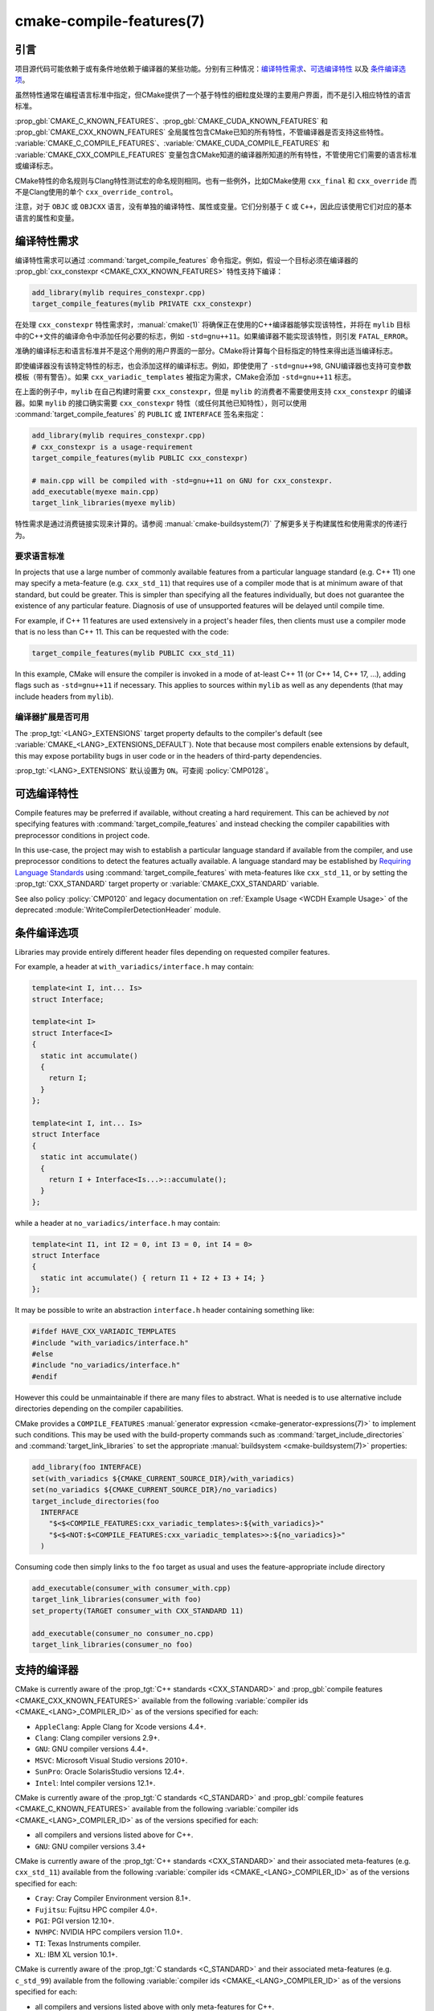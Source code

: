 .. cmake-manual-description: CMake Compile Features Reference

cmake-compile-features(7)
*************************

.. only:: html

   .. contents::

引言
============

项目源代码可能依赖于或有条件地依赖于编译器的某些功能。分别有三种情况：`编译特性需求`_、`可选编译特性`_
以及 `条件编译选项`_。

虽然特性通常在编程语言标准中指定，但CMake提供了一个基于特性的细粒度处理的主要用户界面，而不是引入相应特性的语言标准。

:prop_gbl:`CMAKE_C_KNOWN_FEATURES`、:prop_gbl:`CMAKE_CUDA_KNOWN_FEATURES` 和 :prop_gbl:`CMAKE_CXX_KNOWN_FEATURES` 全局属性包含CMake已知的所有特性，不管编译器是否支持这些特性。 :variable:`CMAKE_C_COMPILE_FEATURES`、:variable:`CMAKE_CUDA_COMPILE_FEATURES` 和 :variable:`CMAKE_CXX_COMPILE_FEATURES` 变量包含CMake知道的编译器所知道的所有特性，不管使用它们需要的语言标准或编译标志。

CMake特性的命名规则与Clang特性测试宏的命名规则相同。也有一些例外，比如CMake使用 ``cxx_final`` 和 ``cxx_override`` 而不是Clang使用的单个 ``cxx_override_control``。

注意，对于 ``OBJC`` 或 ``OBJCXX`` 语言，没有单独的编译特性、属性或变量。它们分别基于 ``C`` 或 ``C++``，因此应该使用它们对应的基本语言的属性和变量。

编译特性需求
============================

编译特性需求可以通过 :command:`target_compile_features` 命令指定。例如，假设一个目标必须在编译器的 :prop_gbl:`cxx_constexpr <CMAKE_CXX_KNOWN_FEATURES>` 特性支持下编译：

.. code-block:: cmake

  add_library(mylib requires_constexpr.cpp)
  target_compile_features(mylib PRIVATE cxx_constexpr)

在处理 ``cxx_constexpr`` 特性需求时，:manual:`cmake(1)` 将确保正在使用的C++编译器能够实现该特性，并将在 ``mylib`` 目标中的C++文件的编译命令中添加任何必要的标志，例如 ``-std=gnu++11``。如果编译器不能实现该特性，则引发 ``FATAL_ERROR``。

准确的编译标志和语言标准并不是这个用例的用户界面的一部分。CMake将计算每个目标指定的特性来得出适当编译标志。

即使编译器没有该特定特性的标志，也会添加这样的编译标志。例如，即使使用了 ``-std=gnu++98``, GNU编译器也支持可变参数模板（带有警告）。如果 ``cxx_variadic_templates`` 被指定为需求，CMake会添加 ``-std=gnu++11`` 标志。

在上面的例子中，``mylib`` 在自己构建时需要 ``cxx_constexpr``，但是 ``mylib`` 的消费者不需要使用支持 ``cxx_constexpr`` 的编译器。如果 ``mylib`` 的接口确实需要 ``cxx_constexpr`` 特性（或任何其他已知特性），则可以使用 :command:`target_compile_features` 的 ``PUBLIC`` 或 ``INTERFACE`` 签名来指定：

.. code-block:: cmake

  add_library(mylib requires_constexpr.cpp)
  # cxx_constexpr is a usage-requirement
  target_compile_features(mylib PUBLIC cxx_constexpr)

  # main.cpp will be compiled with -std=gnu++11 on GNU for cxx_constexpr.
  add_executable(myexe main.cpp)
  target_link_libraries(myexe mylib)

特性需求是通过消费链接实现来计算的。请参阅 :manual:`cmake-buildsystem(7)` 了解更多关于构建属性和使用需求的传递行为。

.. _`Requiring Language Standards`:

要求语言标准
----------------------------

In projects that use a large number of commonly available features from
a particular language standard (e.g. C++ 11) one may specify a
meta-feature (e.g. ``cxx_std_11``) that requires use of a compiler mode
that is at minimum aware of that standard, but could be greater.
This is simpler than specifying all the features individually, but does
not guarantee the existence of any particular feature.
Diagnosis of use of unsupported features will be delayed until compile time.

For example, if C++ 11 features are used extensively in a project's
header files, then clients must use a compiler mode that is no less
than C++ 11.  This can be requested with the code:

.. code-block:: cmake

  target_compile_features(mylib PUBLIC cxx_std_11)

In this example, CMake will ensure the compiler is invoked in a mode
of at-least C++ 11 (or C++ 14, C++ 17, ...), adding flags such as
``-std=gnu++11`` if necessary.  This applies to sources within ``mylib``
as well as any dependents (that may include headers from ``mylib``).

编译器扩展是否可用
-----------------------------------

The :prop_tgt:`<LANG>_EXTENSIONS` target property defaults to the compiler's
default (see :variable:`CMAKE_<LANG>_EXTENSIONS_DEFAULT`). Note that because
most compilers enable extensions by default, this may expose portability bugs
in user code or in the headers of third-party dependencies.

:prop_tgt:`<LANG>_EXTENSIONS` 默认设置为 ``ON``。可查阅 :policy:`CMP0128`。

可选编译特性
=========================

Compile features may be preferred if available, without creating a hard
requirement.   This can be achieved by *not* specifying features with
:command:`target_compile_features` and instead checking the compiler
capabilities with preprocessor conditions in project code.

In this use-case, the project may wish to establish a particular language
standard if available from the compiler, and use preprocessor conditions
to detect the features actually available.  A language standard may be
established by `Requiring Language Standards`_ using
:command:`target_compile_features` with meta-features like ``cxx_std_11``,
or by setting the :prop_tgt:`CXX_STANDARD` target property or
:variable:`CMAKE_CXX_STANDARD` variable.

See also policy :policy:`CMP0120` and legacy documentation on
:ref:`Example Usage <WCDH Example Usage>` of the deprecated
:module:`WriteCompilerDetectionHeader` module.

条件编译选项
===============================

Libraries may provide entirely different header files depending on
requested compiler features.

For example, a header at ``with_variadics/interface.h`` may contain:

.. code-block:: c++

  template<int I, int... Is>
  struct Interface;

  template<int I>
  struct Interface<I>
  {
    static int accumulate()
    {
      return I;
    }
  };

  template<int I, int... Is>
  struct Interface
  {
    static int accumulate()
    {
      return I + Interface<Is...>::accumulate();
    }
  };

while a header at ``no_variadics/interface.h`` may contain:

.. code-block:: c++

  template<int I1, int I2 = 0, int I3 = 0, int I4 = 0>
  struct Interface
  {
    static int accumulate() { return I1 + I2 + I3 + I4; }
  };

It may be possible to write an abstraction ``interface.h`` header
containing something like:

.. code-block:: c++

  #ifdef HAVE_CXX_VARIADIC_TEMPLATES
  #include "with_variadics/interface.h"
  #else
  #include "no_variadics/interface.h"
  #endif

However this could be unmaintainable if there are many files to
abstract. What is needed is to use alternative include directories
depending on the compiler capabilities.

CMake provides a ``COMPILE_FEATURES``
:manual:`generator expression <cmake-generator-expressions(7)>` to implement
such conditions.  This may be used with the build-property commands such as
:command:`target_include_directories` and :command:`target_link_libraries`
to set the appropriate :manual:`buildsystem <cmake-buildsystem(7)>`
properties:

.. code-block:: cmake

  add_library(foo INTERFACE)
  set(with_variadics ${CMAKE_CURRENT_SOURCE_DIR}/with_variadics)
  set(no_variadics ${CMAKE_CURRENT_SOURCE_DIR}/no_variadics)
  target_include_directories(foo
    INTERFACE
      "$<$<COMPILE_FEATURES:cxx_variadic_templates>:${with_variadics}>"
      "$<$<NOT:$<COMPILE_FEATURES:cxx_variadic_templates>>:${no_variadics}>"
    )

Consuming code then simply links to the ``foo`` target as usual and uses
the feature-appropriate include directory

.. code-block:: cmake

  add_executable(consumer_with consumer_with.cpp)
  target_link_libraries(consumer_with foo)
  set_property(TARGET consumer_with CXX_STANDARD 11)

  add_executable(consumer_no consumer_no.cpp)
  target_link_libraries(consumer_no foo)

支持的编译器
===================

CMake is currently aware of the :prop_tgt:`C++ standards <CXX_STANDARD>`
and :prop_gbl:`compile features <CMAKE_CXX_KNOWN_FEATURES>` available from
the following :variable:`compiler ids <CMAKE_<LANG>_COMPILER_ID>` as of the
versions specified for each:

* ``AppleClang``: Apple Clang for Xcode versions 4.4+.
* ``Clang``: Clang compiler versions 2.9+.
* ``GNU``: GNU compiler versions 4.4+.
* ``MSVC``: Microsoft Visual Studio versions 2010+.
* ``SunPro``: Oracle SolarisStudio versions 12.4+.
* ``Intel``: Intel compiler versions 12.1+.

CMake is currently aware of the :prop_tgt:`C standards <C_STANDARD>`
and :prop_gbl:`compile features <CMAKE_C_KNOWN_FEATURES>` available from
the following :variable:`compiler ids <CMAKE_<LANG>_COMPILER_ID>` as of the
versions specified for each:

* all compilers and versions listed above for C++.
* ``GNU``: GNU compiler versions 3.4+

CMake is currently aware of the :prop_tgt:`C++ standards <CXX_STANDARD>` and
their associated meta-features (e.g. ``cxx_std_11``) available from the
following :variable:`compiler ids <CMAKE_<LANG>_COMPILER_ID>` as of the
versions specified for each:

* ``Cray``: Cray Compiler Environment version 8.1+.
* ``Fujitsu``: Fujitsu HPC compiler 4.0+.
* ``PGI``: PGI version 12.10+.
* ``NVHPC``: NVIDIA HPC compilers version 11.0+.
* ``TI``: Texas Instruments compiler.
* ``XL``: IBM XL version 10.1+.

CMake is currently aware of the :prop_tgt:`C standards <C_STANDARD>` and
their associated meta-features (e.g. ``c_std_99``) available from the
following :variable:`compiler ids <CMAKE_<LANG>_COMPILER_ID>` as of the
versions specified for each:

* all compilers and versions listed above with only meta-features for C++.

CMake is currently aware of the :prop_tgt:`CUDA standards <CUDA_STANDARD>` and
their associated meta-features (e.g. ``cuda_std_11``) available from the
following :variable:`compiler ids <CMAKE_<LANG>_COMPILER_ID>` as of the
versions specified for each:

* ``Clang``: Clang compiler 5.0+.
* ``NVIDIA``: NVIDIA nvcc compiler 7.5+.
